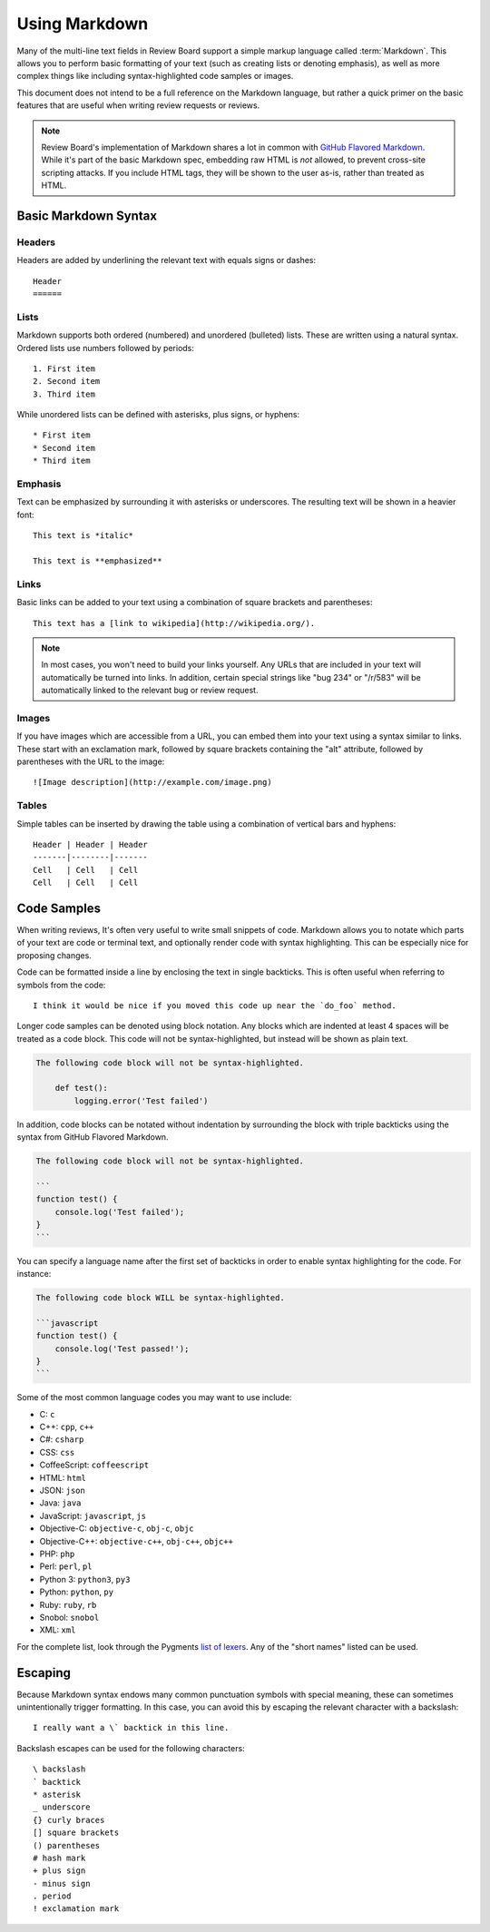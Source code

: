.. _using-markdown:

==============
Using Markdown
==============

Many of the multi-line text fields in Review Board support a simple markup
language called :term:`Markdown`. This allows you to perform basic formatting
of your text (such as creating lists or denoting emphasis), as well as more
complex things like including syntax-highlighted code samples or images.

This document does not intend to be a full reference on the Markdown language,
but rather a quick primer on the basic features that are useful when writing
review requests or reviews.

.. note::

    Review Board's implementation of Markdown shares a lot in common with
    `GitHub Flavored Markdown
    <https://help.github.com/articles/github-flavored-markdown>`_. While it's
    part of the basic Markdown spec, embedding raw HTML is *not* allowed, to
    prevent cross-site scripting attacks. If you include HTML tags, they will
    be shown to the user as-is, rather than treated as HTML.


Basic Markdown Syntax
=====================

Headers
-------

Headers are added by underlining the relevant text with equals signs or
dashes::

    Header
    ======


Lists
-----

Markdown supports both ordered (numbered) and unordered (bulleted) lists. These
are written using a natural syntax. Ordered lists use numbers followed by
periods::

    1. First item
    2. Second item
    3. Third item

While unordered lists can be defined with asterisks, plus signs, or hyphens::

    * First item
    * Second item
    * Third item


Emphasis
--------

Text can be emphasized by surrounding it with asterisks or underscores. The
resulting text will be shown in a heavier font::

    This text is *italic*

    This text is **emphasized**


Links
-----

Basic links can be added to your text using a combination of square brackets
and parentheses::

    This text has a [link to wikipedia](http://wikipedia.org/).

.. note::

    In most cases, you won't need to build your links yourself. Any URLs that
    are included in your text will automatically be turned into links. In
    addition, certain special strings like "bug 234" or "/r/583" will be
    automatically linked to the relevant bug or review request.


Images
------

If you have images which are accessible from a URL, you can embed them into
your text using a syntax similar to links. These start with an exclamation
mark, followed by square brackets containing the "alt" attribute, followed by
parentheses with the URL to the image::

    ![Image description](http://example.com/image.png)


Tables
------

Simple tables can be inserted by drawing the table using a combination of
vertical bars and hyphens::

    Header | Header | Header
    -------|--------|-------
    Cell   | Cell   | Cell
    Cell   | Cell   | Cell


Code Samples
============

When writing reviews, It's often very useful to write small snippets of code.
Markdown allows you to notate which parts of your text are code or terminal
text, and optionally render code with syntax highlighting. This can be
especially nice for proposing changes.

Code can be formatted inside a line by enclosing the text in single backticks.
This is often useful when referring to symbols from the code::

    I think it would be nice if you moved this code up near the `do_foo` method.

Longer code samples can be denoted using block notation. Any blocks which are
indented at least 4 spaces will be treated as a code block. This code will not
be syntax-highlighted, but instead will be shown as plain text.

.. code-block:: text

    The following code block will not be syntax-highlighted.

        def test():
            logging.error('Test failed')

In addition, code blocks can be notated without indentation by surrounding
the block with triple backticks using the syntax from GitHub Flavored
Markdown.

.. code-block:: text

    The following code block will not be syntax-highlighted.

    ```
    function test() {
        console.log('Test failed');
    }
    ```

You can specify a language name after the first set of backticks in order to
enable syntax highlighting for the code. For instance:

.. code-block:: text

    The following code block WILL be syntax-highlighted.

    ```javascript
    function test() {
        console.log('Test passed!');
    }
    ```

Some of the most common language codes you may want to use include:

* C: ``c``
* C++: ``cpp``, ``c++``
* C#: ``csharp``
* CSS: ``css``
* CoffeeScript: ``coffeescript``
* HTML: ``html``
* JSON: ``json``
* Java: ``java``
* JavaScript: ``javascript``, ``js``
* Objective-C: ``objective-c``, ``obj-c``, ``objc``
* Objective-C++: ``objective-c++``, ``obj-c++``, ``objc++``
* PHP: ``php``
* Perl: ``perl``, ``pl``
* Python 3: ``python3``, ``py3``
* Python: ``python``, ``py``
* Ruby: ``ruby``, ``rb``
* Snobol: ``snobol``
* XML: ``xml``

For the complete list, look through the Pygments
`list of lexers <http://pygments.org/docs/lexers/>`_. Any of the
"short names" listed can be used.


Escaping
========

Because Markdown syntax endows many common punctuation symbols with special
meaning, these can sometimes unintentionally trigger formatting. In this case,
you can avoid this by escaping the relevant character with a backslash::

    I really want a \` backtick in this line.

Backslash escapes can be used for the following characters::

    \ backslash
    ` backtick
    * asterisk
    _ underscore
    {} curly braces
    [] square brackets
    () parentheses
    # hash mark
    + plus sign
    - minus sign
    . period
    ! exclamation mark

